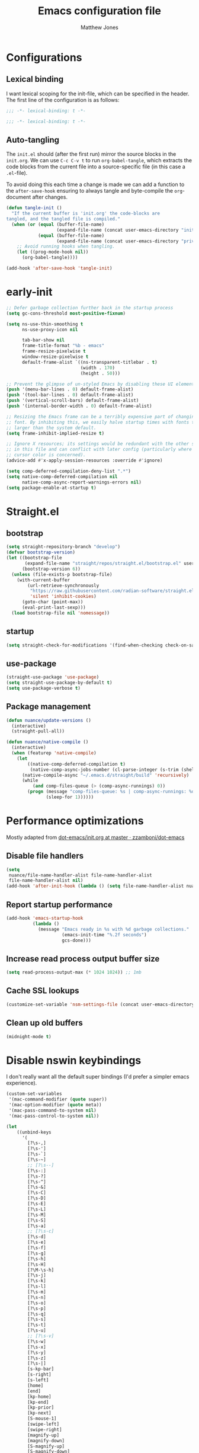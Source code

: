 #+TITLE: Emacs configuration file
#+AUTHOR: Matthew Jones
#+BABEL: :cache yes
#+PROPERTY: header-args :tangle yes
#+PROPERTY: header-args:elisp :lexical t

* Configurations
** Lexical binding

I want lexical scoping for the init-file, which can be specified in the
header. The first line of the configuration is as follows:

#+BEGIN_SRC emacs-lisp
  ;;; -*- lexical-binding: t -*-
#+END_SRC

#+begin_src emacs-lisp :tangle "early-init.el"
  ;;; -*- lexical-binding: t -*-
#+end_src

** Auto-tangling

The =init.el= should (after the first run) mirror the source blocks in
the =init.org=. We can use =C-c C-v t= to run =org-babel-tangle=, which
extracts the code blocks from the current file into a source-specific
file (in this case a =.el=-file).

To avoid doing this each time a change is made we can add a function to
the =after-save-hook= ensuring to always tangle and byte-compile the
=org=-document after changes.

#+BEGIN_SRC emacs-lisp
  (defun tangle-init ()
    "If the current buffer is 'init.org' the code-blocks are
  tangled, and the tangled file is compiled."
    (when (or (equal (buffer-file-name)
                     (expand-file-name (concat user-emacs-directory "init.org")))
              (equal (buffer-file-name)
                     (expand-file-name (concat user-emacs-directory "private.org"))))
      ;; Avoid running hooks when tangling.
      (let ((prog-mode-hook nil))
        (org-babel-tangle))))

  (add-hook 'after-save-hook 'tangle-init)
#+END_SRC

* early-init

#+begin_src emacs-lisp :tangle "early-init.el"
  ;; Defer garbage collection further back in the startup process
  (setq gc-cons-threshold most-positive-fixnum)

  (setq ns-use-thin-smoothing t
        ns-use-proxy-icon nil

        tab-bar-show nil
        frame-title-format "%b - emacs"
        frame-resize-pixelwise t
        window-resize-pixelwise t
        default-frame-alist `((ns-transparent-titlebar . t)
                              (width . 170)
                              (height . 50)))

  ;; Prevent the glimpse of un-styled Emacs by disabling these UI elements early.
  (push '(menu-bar-lines . 0) default-frame-alist)
  (push '(tool-bar-lines . 0) default-frame-alist)
  (push '(vertical-scroll-bars) default-frame-alist)
  (push '(internal-border-width . 0) default-frame-alist)

  ;; Resizing the Emacs frame can be a terribly expensive part of changing the
  ;; font. By inhibiting this, we easily halve startup times with fonts that are
  ;; larger than the system default.
  (setq frame-inhibit-implied-resize t)

  ;; Ignore X resources; its settings would be redundant with the other settings
  ;; in this file and can conflict with later config (particularly where the
  ;; cursor color is concerned).
  (advice-add #'x-apply-session-resources :override #'ignore)

  (setq comp-deferred-compilation-deny-list ".*")
  (setq native-comp-deferred-compilation nil
        native-comp-async-report-warnings-errors nil)
  (setq package-enable-at-startup t)
#+end_src

* Straight.el

** bootstrap

#+BEGIN_SRC emacs-lisp
  (setq straight-repository-branch "develop")
  (defvar bootstrap-version)
  (let ((bootstrap-file
         (expand-file-name "straight/repos/straight.el/bootstrap.el" user-emacs-directory))
        (bootstrap-version 6))
    (unless (file-exists-p bootstrap-file)
      (with-current-buffer
          (url-retrieve-synchronously
           "https://raw.githubusercontent.com/radian-software/straight.el/develop/install.el"
           'silent 'inhibit-cookies)
        (goto-char (point-max))
        (eval-print-last-sexp)))
    (load bootstrap-file nil 'nomessage))
#+END_SRC

** startup

#+begin_src emacs-lisp :tangle "early-init.el"
  (setq straight-check-for-modifications '(find-when-checking check-on-save))
#+end_src

** use-package

#+BEGIN_SRC emacs-lisp
  (straight-use-package 'use-package)
  (setq straight-use-package-by-default t)
  (setq use-package-verbose t)
#+END_SRC

** Package management

#+begin_src emacs-lisp
  (defun nuance/update-versions ()
    (interactive)
    (straight-pull-all))

  (defun nuance/native-compile ()
    (interactive)
    (when (featurep 'native-compile)
      (let
          ((native-comp-deferred-compilation t)
           (native-comp-async-jobs-number (cl-parse-integer (s-trim (shell-command-to-string "getconf _NPROCESSORS_ONLN")))))
        (native-compile-async "~/.emacs.d/straight/build" 'recursively)
        (while
            (and comp-files-queue (> (comp-async-runnings) 0))
          (progn (message "comp-files-queue: %s | comp-async-runnings: %d" (and comp-files-queue (length comp-files-queue)) (comp-async-runnings))
                 (sleep-for 1))))))
#+end_src

* Performance optimizations

Mostly adapted from [[https://github.com/zzamboni/dot-emacs/blob/master/init.org#performance-optimization][dot-emacs/init.org at master · zzamboni/dot-emacs]]

** Disable file handlers

#+BEGIN_SRC emacs-lisp
  (setq
   nuance/file-name-handler-alist file-name-handler-alist
   file-name-handler-alist nil)
  (add-hook 'after-init-hook (lambda () (setq file-name-handler-alist nuance/file-name-handler-alist)))
#+END_SRC

** Report startup performance

#+BEGIN_SRC emacs-lisp
  (add-hook 'emacs-startup-hook
            (lambda ()
              (message "Emacs ready in %s with %d garbage collections."
                       (emacs-init-time "%.2f seconds")
                       gcs-done)))
#+END_SRC

** Increase read process output buffer size

#+begin_src emacs-lisp
  (setq read-process-output-max (* 1024 1024)) ;; 1mb
#+end_src

** Cache SSL lookups

#+BEGIN_SRC emacs-lisp
  (customize-set-variable 'nsm-settings-file (concat user-emacs-directory "network-security.data"))
#+END_SRC

** Clean up old buffers

#+begin_src emacs-lisp
  (midnight-mode t)
#+end_src

* Disable nswin keybindings
I don't really want all the default super bindings (I'd prefer a simpler emacs experience).

#+BEGIN_SRC emacs-lisp
  (custom-set-variables
   '(mac-command-modifier (quote super))
   '(mac-option-modifier (quote meta))
   '(mac-pass-command-to-system nil)
   '(mac-pass-control-to-system nil))

  (let
      ((unbind-keys
        '(
          [?\s-,]
          [?\s-']
          [?\s-`]
          [?\s-~]
          ;; [?\s--]
          [?\s-:]
          [?\s-?]
          [?\s-^]
          [?\s-&]
          [?\s-C]
          [?\s-D]
          [?\s-E]
          [?\s-L]
          [?\s-M]
          [?\s-S]
          [?\s-a]
          ;; [?\s-c]
          [?\s-d]
          [?\s-e]
          [?\s-f]
          [?\s-g]
          [?\s-h]
          [?\s-H]
          [?\M-\s-h]
          [?\s-j]
          [?\s-k]
          [?\s-l]
          [?\s-m]
          [?\s-n]
          [?\s-o]
          [?\s-p]
          [?\s-q]
          [?\s-s]
          [?\s-t]
          [?\s-u]
          ;; [?\s-v]
          [?\s-w]
          [?\s-x]
          [?\s-y]
          [?\s-z]
          [?\s-|]
          [s-kp-bar]
          [s-right]
          [s-left]
          [home]
          [end]
          [kp-home]
          [kp-end]
          [kp-prior]
          [kp-next]
          [S-mouse-1]
          [swipe-left]
          [swipe-right]
          [magnify-up]
          [magnify-down]
          [S-magnify-up]
          [S-magnify-down]
          )))
    (seq-map (lambda (key) (global-unset-key key)) unbind-keys))

#+END_SRC

* Niceities
** File I/O

#+BEGIN_SRC emacs-lisp
  (set-language-environment "UTF-8")
  (set-default-coding-systems 'utf-8)

  (setq load-prefer-newer t
        save-place-file (concat user-emacs-directory "places")
        backup-directory-alist `(("." . ,(concat user-emacs-directory "backups")))
        backup-inhibited t
        sentence-end-double-space nil       ; No double space
        vc-follow-symlinks nil)
#+END_SRC

** Disable custom

#+BEGIN_SRC emacs-lisp
  (setq custom-file (make-temp-file ""))   ; Discard customization's
#+END_SRC

** Load environment variables

#+BEGIN_SRC emacs-lisp
  (use-package exec-path-from-shell
    :custom ((exec-path-from-shell-variables '("PATH" "MANPATH" "SSH_AUTH_SOCK")))
    :config (exec-path-from-shell-initialize))
#+END_SRC

** Elisp helpers

#+BEGIN_SRC emacs-lisp
  ;; functional helpers
  (use-package dash)

  ;; string manipulation
  (use-package s)

  ;; filepath manipulation
  (use-package f)

  (use-package compat)
#+END_SRC

** Encrypted authinfo

#+begin_src emacs-lisp
  (setq auth-sources '((:source "~/.authinfo.gpg")))
#+end_src

** so-long

#+begin_src emacs-lisp
  (use-package so-long
    :config (global-so-long-mode 1)
    ;; Force so-long to be on in compilation buffers
    :hook (compilation-mode . so-long-minor-mode))
#+end_src

** Confirm exit

#+begin_src emacs-lisp
  (setq confirm-kill-emacs 'yes-or-no-p)
#+end_src

** FFAP

#+begin_src emacs-lisp
  (ffap-bindings)
#+end_src

** Restore state between relaunches

#+begin_src emacs-lisp
  (setq savehist-save-minibuffer-history nil)
  (savehist-mode 1)
  (add-to-list 'savehist-additional-variables 'compile-command)
  (add-to-list 'savehist-additional-variables 'xref--history)

  (recentf-mode 1)
  (save-place-mode 1)
#+end_src

** Kill / yank

#+begin_src emacs-lisp
  (customize-set-variable 'kill-do-not-save-duplicates t)
  ;; raycast will send s-v to trigger a paste
  (global-set-key (kbd "s-v") 'yank)
#+end_src

** Executable bit

#+begin_src emacs-lisp
  (add-hook 'after-save-hook #'executable-make-buffer-file-executable-if-script-p)
#+end_src

** Buffer Rules

Largely based on [[https://www.masteringemacs.org/article/demystifying-emacs-window-manager][Mastering Emacs - Demystifying Emacs's Window Manager]]

#+begin_src emacs-lisp
  (setq switch-to-buffer-obey-display-actions nil)
  (setq switch-to-buffer-in-dedicated-window 'pop)
  (setq window-sides-slots '(1 1 1 1))
  (global-set-key (kbd "C-x !") 'window-toggle-side-windows)
  (global-set-key (kbd "<f1>") 'window-toggle-side-windows)
  (global-set-key (kbd "<f2>") 'balance-windows)

  (defun nuance/display-buffer-in-bottom-drawer (buffer-name)
    (add-to-list 'display-buffer-alist
                 `(,buffer-name (display-buffer-reuse-window display-buffer-in-side-window)
                                (side . bottom)
                                (slot . 0)
                                (window-parameters . ((no-delete-other-windows . t)))
                                (window-height . 25)
                                (preserve-size . (nil . t)))))
#+end_src

*** Compilation buffer on bottom

#+begin_src emacs-lisp
  (nuance/display-buffer-in-bottom-drawer "*compilation*")
  (nuance/display-buffer-in-bottom-drawer "*detached-compilation*")
  (nuance/display-buffer-in-bottom-drawer "*Messages*")
#+end_src

* UI Appearance
** UI Interaction

#+BEGIN_SRC emacs-lisp
  (if (boundp 'use-short-answers)
      (setq use-short-answers t)
    (advice-add 'yes-or-no-p :override #'y-or-n-p))
  (setq apropos-do-all t
        echo-keystrokes 0.1               ; Show keystrokes asap
        inhibit-startup-message t         ; No splash screen please
        initial-scratch-message nil       ; Clean scratch buffer
        initial-major-mode 'emacs-lisp-mode)
#+END_SRC

** Bell

#+BEGIN_SRC emacs-lisp
  (setq visible-bell t
        inhibit-startup-echo-area-message t)

  (use-package mode-line-bell
    :demand t
    :config (mode-line-bell-mode))
#+END_SRC

** Cursor

#+BEGIN_SRC emacs-lisp
  (setq cursor-type 'hbar)
  (blink-cursor-mode 0)
#+END_SRC

** Scrolling

#+begin_src emacs-lisp
  (unless (eq (window-system) 'mac)
    (if (boundp 'pixel-scroll-precision-mode)
        (pixel-scroll-precision-mode 1)))
#+end_src

** Highlight line
#+begin_src emacs-lisp
  (global-hl-line-mode t)
  (defun pulse-line (&rest _)
    "Pulse the current line."
    (pulse-momentary-highlight-one-line (point)))

  (dolist (command '(scroll-up-command scroll-down-command recenter-top-bottom other-window))
    (advice-add command :after #'pulse-line))
#+end_src

** Line spacing

#+begin_src emacs-lisp
  (setq line-spacing 0.1)
#+end_src

** Minimal UI

#+BEGIN_SRC emacs-lisp
  (if (boundp 'toggle-frame-fullscreen) (toggle-frame-fullscreen))
  (if (boundp 'scroll-bar-mode) (scroll-bar-mode 0))
#+END_SRC

** Mode-line

Minimal mode-line.

#+begin_src emacs-lisp
  (use-package mood-line :hook (after-init . mood-line-mode))
#+end_src

Show isearch hit information in mode-line.

#+begin_src emacs-lisp
  (use-package anzu :config (global-anzu-mode t))
#+end_src

*** Mode-Line Buffer Name

#+begin_src emacs-lisp
  (use-package shrink-path
    :after mood-line
    :config

    (defun nuance/project-relative-shrunk-path (project path)
      (if (f-ancestor-of? (project-root project) path)
          (let*
              ((shrunk-path (split-string (shrink-path-file path) "/"))
               (project-root-size (length (split-string (project-root project) "/"))))
            (string-join (-slice shrunk-path project-root-size) "/"))
        (shrink-path-file path)))

    (defun nuance/buffer-name ()
      (cond
       ((and (project-current) (buffer-file-name)) (format "[%s] %s" (nuance/project-name (project-current)) (nuance/project-relative-shrunk-path (project-current) (buffer-file-name))))
       ((buffer-file-name) (shrink-path-file (buffer-file-name)))
       (t (buffer-name))))

    (defvar-local nuance/buffer-name--cache nil)
    (defun mood-line-segment-buffer-name ()
      (unless nuance/buffer-name--cache
        (set-variable 'nuance/buffer-name--cache (format "%s  " (nuance/buffer-name))))
      (propertize nuance/buffer-name--cache 'face 'mood-line-buffer-name)))
#+end_src

** Line numbering

#+begin_src emacs-lisp
  (use-package prog-mode
    :straight nil
    :custom ((display-line-numbers-width t))
    :hook ('prog-mode . #'display-line-numbers-mode))
#+end_src

** Rainbow delimiters

#+begin_src emacs-lisp
  (use-package rainbow-delimiters :hook (prog-mode . rainbow-delimiters-mode))
#+end_src

** Matching parens highlight

#+BEGIN_SRC emacs-lisp
  (show-paren-mode)
#+END_SRC

** Terminal Title

#+begin_src emacs-lisp
  (defun nuance/osc-command (code body)
    (when (not (or noninteractive (window-system)))
      (let ((cmd (concat "\033]" code  ";" body "\007")))
        (send-string-to-terminal cmd))))

  (defun nuance/xterm-title-update ()
    (nuance/osc-command "2" (format-mode-line frame-title-format)))

  (defun nuance/xterm-bg-update (color)
    (nuance/osc-command "11" color))

  (add-hook 'post-command-hook 'nuance/xterm-title-update)
#+end_src

** Light / Dark theme toggle
I'd like to toggle between light & dark themes.

#+BEGIN_SRC emacs-lisp
  (defvar nuance/after-theme-change-hook nil "Hook called after theme has changed")

  (use-package doom-themes
    :config
    (defvar light-theme 'doom-solarized-light)
    (defvar dark-theme 'doom-rouge)

    (defvar nuance/current-theme 'light)
    (add-to-list 'savehist-additional-variables 'nuance/current-theme)

    (defun nuance/apply-theme (appearance)
      "Load theme, taking current system APPEARANCE into consideration."
      (mapc #'disable-theme custom-enabled-themes)
      (run-hooks 'nuance/after-theme-change-hook)
      (pcase appearance
        ('light (load-theme light-theme t) (nuance/xterm-bg-update "#ffffff"))
        ('dark (load-theme dark-theme t) (nuance/xterm-bg-update "#010000"))))

    (defun dark () (interactive) (setq nuance/current-theme 'dark) (nuance/apply-theme 'dark))
    (defun light () (interactive) (setq nuance/current-theme 'light) (nuance/apply-theme 'light))

    (add-hook 'ns-system-appearance-change-functions #'nuance/apply-theme)
    (nuance/apply-theme 'dark)
    :hook
    (mac-effective-appearance-change
     . (lambda ()
         (nuance/apply-theme
          (pcase (plist-get (mac-application-state) :appearance)
            ("NSAppearanceNameDarkAqua" 'dark)
            ("NSAppearanceNameAqua" 'light))))))
#+END_SRC

*** Solaire

#+begin_src emacs-lisp
  (use-package solaire-mode
    :config (solaire-global-mode))
#+end_src

** Fonts

#+BEGIN_SRC emacs-lisp
  (setq nuance/font-size 100)

  (set-face-attribute 'default nil
                      :family "IBM Plex Mono"
                      :height nuance/font-size)
  (set-face-attribute 'fixed-pitch nil
                      :family "IBM Plex Mono")
  (set-face-attribute 'variable-pitch nil
                      :family "IBM Plex Sans")

  (set-face-attribute 'mode-line nil :height nuance/font-size)
  (set-face-attribute 'mode-line-inactive nil :height nuance/font-size);

  (use-package all-the-icons :if (display-graphic-p))
#+END_SRC

** Set titlebar color

#+BEGIN_SRC emacs-lisp
  (use-package ns-auto-titlebar
    :if (eq system-type 'darwin)
    :config
    (ns-auto-titlebar-mode))
#+END_SRC

** Mixed pitch

#+begin_src emacs-lisp
  (use-package mixed-pitch
    :hook (text-mode . mixed-pitch-mode))
#+end_src

* UI Interaction
** Helpers

#+begin_src emacs-lisp
  (defun dwim-default-text ()
    ;; Find a good default value for prompts
    (if (region-active-p) (buffer-substring (region-beginning) (region-end)) (thing-at-point 'symbol)))
#+end_src

** Minibuffer

#+begin_src emacs-lisp
  (setq nuance/completion-candidates 25)
#+end_src

*** Orderless

#+begin_src emacs-lisp
  (use-package orderless
    :init
    (setq completion-styles '(orderless)
          orderless-matching-styles '(orderless-prefixes)
          completion-category-defaults nil
          completion-category-overrides
          '((file (styles orderless))
            (consult-xref (styles orderless))
            (nuance/dynamic (styles . (basic)))
            (nuance/dynamic-file (styles . (basic))))))
#+end_src

*** Vertico

#+begin_src emacs-lisp
  (use-package vertico
    :straight (vertico :files (:defaults "extensions/*")
                       :includes (vertico-buffer vertico-directory))
    :init
    (vertico-mode)
    (unless (window-system) (vertico-buffer-mode))
    :custom
    (vertico-count nuance/completion-candidates)
    (vertico-resize t)
    (vertico-cycle t)
    (vertico-buffer-display-action '(display-buffer-in-side-window (window-height . 12) (side . top))))

  ;; A few more useful configurations...
  (use-package emacs
    :init
    ;; Do not allow the cursor in the minibuffer prompt
    (setq minibuffer-prompt-properties
          '(read-only t cursor-intangible t face minibuffer-prompt))
    (add-hook 'minibuffer-setup-hook #'cursor-intangible-mode)

    ;; Emacs 28: Hide commands in M-x which do not work in the current mode.
    ;; Vertico commands are hidden in normal buffers.
    (setq read-extended-command-predicate #'command-completion-default-include-p)

    ;; Enable recursive minibuffers
    (setq enable-recursive-minibuffers t))
#+end_src

**** posframe

#+begin_src emacs-lisp
  (use-package vertico-posframe
    :config
    (vertico-posframe-mode 1)
    :custom
    (vertico-posframe-font "IBM Plex Mono 13")
    :custom-face
    (marginalia-documentation ((t (:inherit font-lock-doc-face :family "IBM Plex Sans")))))
#+end_src

*** Consult

#+begin_src emacs-lisp
  (use-package consult
    :demand t

    :bind (("s-o" . (lambda () (interactive) (consult-line (dwim-default-text))))
           ("s-i" . consult-imenu)
           ("s-O" . consult-imenu-multi)
           ("s-l" . consult-goto-line)
           ("s-t" . consult-buffer)
           ("M-y" . consult-yank-pop)
           ("<help> a" . consult-apropos))
    :custom ((consult-async-input-throttle 0.05)
             (consult-async-input-debounce 0.1)
             (consult-project-function nil))
    :init
    (fset 'multi-occur #'consult-multi-occur)
    ;; Use Consult to select xref locations with preview
    (setq xref-show-xrefs-function #'consult-xref
          xref-show-definitions-function #'consult-xref))
#+end_src

*** Marginalia

#+begin_src emacs-lisp
  (use-package marginalia
    :custom (marginalias-max-relative-age 0) (marginalia-align 'right)
    :config
    (marginalia-mode)
    (setq marginalia-annotators '(marginalia-annotators-heavy marginalia-annotators-light))
    (add-to-list 'marginalia-annotator-registry '(nuance/dynamic-file marginalia-annotate-file)))
#+end_src

*** All-the-icons-completion

#+begin_src emacs-lisp
  (use-package all-the-icons-completion
    :after (marginalia all-the-icons)
    :hook (marginalia-mode . all-the-icons-completion-marginalia-setup)
    :init
    (all-the-icons-completion-mode))
#+end_src

*** Embark

#+begin_src emacs-lisp
  (use-package embark
    :init (setq prefix-help-command #'embark-prefix-help-command)
    :bind
    ("C-." . embark-act)
    ("C-;" . embark-dwim)
    ("C-h b" . embark-bindings)
    ;; DWIM inside the minibuffer is pretty much always export
    (:map minibuffer-local-map ("C-;" . embark-export)))

  (use-package embark-consult
    :hook
    (embark-collect-mode . consult-preview-at-point-mode))
#+end_src

*** Dynamic completion helper

#+begin_src emacs-lisp
  (defun nuance/complete-dynamic (results-fn &optional category)
    "Construct a completion table with results from results-fn"
    (lambda (string predicate action)
      (pcase action
        (`(boundaries . ,suffix) `(boundaries . (0 . 0)))
        ('metadata `(metadata (category . ,(if category category 'nuance/dynamic))))
        (_ (apply results-fn (list string))))))
#+end_src

** Completion

*** Corfu

#+BEGIN_SRC emacs-lisp
  (use-package corfu
    :straight (corfu :files (:defaults "extensions/*")
                     :includes (corfu-popupinfo))
    :bind (:map corfu-map
                ("C-n" . corfu-next)
                ("C-p" . corfu-previous)
                ("<escape>" . corfu-quit)
                ("<return>" . corfu-insert)
                ("<tab>" . corfu-insert)
                ("SPC" . corfu-insert-separator)
                ("M-d" . corfu-popupinfo-toggle)
                ("C-g" . corfu-quit)
                ("M-l" . corfu-show-location)
                ("M-;" . corfu-move-to-minibuffer)
                ;; Scroll in the documentation window
                ("M-n" . corfu-popupinfo-scroll-up)
                ("M-p" . corfu-popupinfo-scroll-down))
    :custom
    ;; Works with `indent-for-tab-command'. Make sure tab doesn't indent when you
    ;; want to perform completion
    (tab-always-indent 'complete)
    (c-tab-always-indent 'complete)
    (completion-cycle-threshold nil)      ; Always show candidates in menu

    (corfu-auto t)
    (corfu-auto-prefix 0)
    (corfu-auto-delay 0)

    (corfu-min-width 80)
    (corfu-max-width 160)     ; Always have the same width
    (corfu-count 28)
    (corfu-scroll-margin 4)
    (corfu-cycle nil)

    (corfu-echo-documentation nil)        ; Already use corfu-doc
    (corfu-separator ?\s)                 ; Necessary for use with orderless
    (corfu-quit-no-match 'separator)

    (corfu-preview-current 'insert)       ; Preview current candidate?
    (corfu-preselect-first t)             ; Preselect first candidate?
    (corfu-popupinfo-delay 0.5)
    (corfu-popupinfo-max-width 70)
    (corfu-popupinfo-max-height 20)

    :init
    (global-corfu-mode)
    :config

    (defun corfu-move-to-minibuffer ()
      (interactive)
      (let ((completion-extra-properties corfu--extra)
            completion-cycle-threshold completion-cycling)
        (apply #'consult-completion-in-region completion-in-region--data)))

    ;; Enable Corfu more generally for every minibuffer, as long as no other
    ;; completion UI is active. If you use Mct or Vertico as your main minibuffer
    ;; completion UI. From
    ;; https://github.com/minad/corfu#completing-with-corfu-in-the-minibuffer
    (defun corfu-enable-always-in-minibuffer ()
      "Enable Corfu in the minibuffer if Vertico/Mct are not active."
      (unless (bound-and-true-p vertico--input)
        (setq-local corfu-auto nil)       ; Ensure auto completion is disabled
        (corfu-mode 1)))
    :hook ((minibuffer-setup . corfu-enable-always-in-minibuffer)
           (corfu-mode . corfu-popupinfo-mode)))
#+END_SRC

*** Kind icon

#+begin_src emacs-lisp
  (use-package kind-icon
    :demand t
    :if (not (eq (window-system) 'mac))
    :custom
    (kind-icon-use-icons t)
    (kind-icon-default-face 'corfu-default) ; Have background color be the same as `corfu' face background
    (kind-icon-blend-background nil)  ; Use midpoint color between foreground and background colors ("blended")?
    (kind-icon-blend-frac 0.08)

    :config
    (add-to-list 'corfu-margin-formatters #'kind-icon-margin-formatter) ; Enable `kind-icon'

    :hook (nuance/after-theme-change . kind-icon-reset-cache))
#+end_src

** Default to regexp search

#+BEGIN_SRC emacs-lisp
  (use-package emacs
    :bind (("C-s" . 'isearch-forward-regexp)
           ("C-r" . 'isearch-backward-regexp)))
#+END_SRC

** Sublime-like
*** Don't create random files

#+begin_src emacs-lisp
  (setq make-backup-files nil
        auto-save-default nil)
#+end_src

*** Automatically add newlines at EOF
#+BEGIN_SRC emacs-lisp
  (setq require-final-newline t)
#+END_SRC

*** Disable tab indentation

#+BEGIN_SRC emacs-lisp
  (setq-default indent-tabs-mode nil)
#+END_SRC

*** Remove trailing whitespace

#+BEGIN_SRC emacs-lisp
  (add-hook 'before-save-hook 'delete-trailing-whitespace)
#+END_SRC

*** Expand region

#+BEGIN_SRC emacs-lisp
  (use-package expand-region
    :bind (("s-h" . 'er/expand-region)
           ("s-H" . 'er/contract-region)))
#+END_SRC

*** Multiple cursors

#+BEGIN_SRC emacs-lisp
  (use-package multiple-cursors
    :custom (mc/always-run-for-all t)
    :config
    (add-to-list 'mc/unsupported-minor-modes 'eldoc-mode)

    (defun nuance/mark-next-like-this-symbol (arg)
      (interactive "p")
      (if (region-active-p)
          (mc/mark-next-like-this arg)
        (mc--select-thing-at-point 'symbol)))
    (add-to-list 'mc--default-cmds-to-run-once 'nuance/mark-next-like-this-symbol)

    :bind (("s-L" . mc/edit-lines)
           ("C-c L" . mc/edit-lines)
           ("s-d" . nuance/mark-next-like-this-symbol)
           ("C-c d" . nuance/mark-next-like-this-symbol)
           ("s-D" . mc/mark-all-dwim)
           ("C-c D" . mc/mark-all-dwim)
           ("s-<mouse-1>" . mc/add-cursor-on-click)
           :map mc/keymap
           ("<return>" . nil)))
#+END_SRC

**** Phi-search
Incremental search thats multiple-cursors-friendly.

#+BEGIN_SRC emacs-lisp
  (use-package phi-search
    :after multiple-cursors
    :custom ((phi-search-case-sensitive 'guess)))

  (use-package phi-replace
    :straight nil
    :after phi-search
    :after multiple-cursors
    :bind (:map mc/keymap ([remap query-replace] . phi-replace-query)))
#+END_SRC

*** MWIM

#+begin_src emacs-lisp
  (use-package mwim
    :bind
    (("C-e" . mwim-end)
     ("C-a" . mwim-beginning)))
#+end_src

*** Comment line / region

#+BEGIN_SRC emacs-lisp
  (defun comment-line-or-region (beg end)
    "Comment a region or the current line."
    (interactive "*r")
    (save-excursion
      (if (region-active-p)
          (comment-or-uncomment-region beg end)
        (comment-line 1))))

  (global-set-key (kbd "C-\\") 'comment-line-or-region)
  (global-set-key (kbd "s-/") 'comment-line-or-region)
#+END_SRC

*** Select whole buffer

#+BEGIN_SRC emacs-lisp
  (global-set-key (kbd "s-a") 'mark-whole-buffer)
#+END_SRC

*** Compilation mode tweaks

#+BEGIN_SRC emacs-lisp
  (use-package compile
    :straight nil
    :bind (("s-B" . compile) ("s-b" . recompile))
    :custom ((compilation-scroll-output t)))

  (use-package ansi-color
    :straight nil
    :config
    (defun colorize-compilation-buffer ()
      (read-only-mode)
      (ansi-color-apply-on-region compilation-filter-start (point))
      (read-only-mode))
    :hook ('compilation-filter . #'colorize-compilation-buffer))
#+END_SRC

*** Indent / Dedent
#+BEGIN_SRC emacs-lisp
  (defun dedent (start end)
    (interactive "*r")
    (indent-rigidly start end (- tab-width)))

  (defun indent (start end)
    (interactive "*r")
    (indent-rigidly start end tab-width))

  (global-set-key (kbd "s-[") 'dedent)
  (global-set-key (kbd "s-]") 'indent)
#+END_SRC

*** Guess indentation settings

#+BEGIN_SRC emacs-lisp
  (use-package dtrt-indent
    :config
    (dtrt-indent-mode 1))
#+END_SRC

*** Window navigation

#+BEGIN_SRC emacs-lisp
  (global-set-key (kbd "M-j") (lambda () (interactive) (other-window -1)))
  (global-set-key (kbd "M-k") 'other-window)

  (use-package emacs
    :config
    (defun nuance/window-order (a b)
      (let ((a-left (window-pixel-left a))
            (b-left (window-pixel-left b))
            (a-top (window-pixel-top a))
            (b-top (window-pixel-top b)))
        (if (= a-top b-top) (< a-left b-left) (< a-top b-top))))

    (defun switch-to-nth-window (window-num)
      (select-window (elt (sort (window-list) #'nuance/window-order) window-num)))
    :bind (
           ("s-1" . (lambda () (interactive) (switch-to-nth-window 0)))
           ("s-2" . (lambda () (interactive) (switch-to-nth-window 1)))
           ("s-3" . (lambda () (interactive) (switch-to-nth-window 2)))
           ("s-4" . (lambda () (interactive) (switch-to-nth-window 3)))
           ("s-5" . (lambda () (interactive) (switch-to-nth-window 4)))
           ("s-6" . (lambda () (interactive) (switch-to-nth-window 5)))
           ("s-7" . (lambda () (interactive) (switch-to-nth-window 6)))
           ("s-8" . (lambda () (interactive) (switch-to-nth-window 7)))
           ("s-9" . (lambda () (interactive) (switch-to-nth-window 8)))))
#+END_SRC

*** Upcase / downcase

#+BEGIN_SRC emacs-lisp
  (put 'upcase-region 'disabled nil)
  (put 'downcase-region 'disabled nil)
#+END_SRC

*** Electric pair

#+BEGIN_SRC emacs-lisp
  (electric-pair-mode 1)
#+END_SRC

*** Auto revert

#+BEGIN_SRC emacs-lisp
  (customize-set-variable 'global-auto-revert-not-file-buffers t)
  (global-auto-revert-mode t)
#+END_SRC

*** window management

Mimic standard macos window / tab management commands

#+BEGIN_SRC emacs-lisp
  (global-set-key (kbd "s-w") 'kill-this-buffer)
  (global-set-key (kbd "s-W") (lambda () (interactive) (kill-this-buffer) (delete-window)))
  (global-set-key (kbd "s-N") 'make-frame)
  (global-set-key (kbd "s-W") 'delete-frame)
  (global-set-key (kbd "s-s") 'save-buffer)
#+END_SRC

#+begin_src emacs-lisp
  (winner-mode t)
  (global-set-key (kbd "C-c 0") 'winner-undo)
#+end_src

*** scratch

#+begin_src emacs-lisp
  (use-package ielm
    :config
    (defun nuance/ielm-init-history ()
      (let ((path (expand-file-name "ielm/history" user-emacs-directory)))
        (make-directory (file-name-directory path) t)
        (setq-local comint-input-ring-file-name path))
      (setq-local comint-input-ring-size 10000)
      (setq-local comint-input-ignoredups t)
      (comint-read-input-ring))

    (defun nuance/ielm-write-history (&rest _args)
      (with-file-modes #o600
        (comint-write-input-ring)))

    (advice-add 'ielm-send-input :after 'nuance/ielm-write-history)

    :hook (ielm-mode . nuance/ielm-init-history)
    :bind (("s-n" . ielm)
           :map ielm-map
           ("C-l" . comint-clear-buffer)
           ("C-r" . consult-history)))
#+end_src

** vterm

#+BEGIN_SRC emacs-lisp
  (use-package vterm
    :demand t
    :hook (vterm-mode . goto-address-mode)
    :custom ((vterm-max-scrollback 20000)
             (vterm-always-compile-module t))
    :config
    (add-to-list 'vterm-eval-cmds '("update-pwd" (lambda (path) (setq default-directory path))))

    (defun project-vterm ()
      (interactive)
      (let* ((default-directory (project-root (project-current t)))
             (vterm-buffer-name (project-prefixed-buffer-name "vterm"))
             (vterm-buffer (get-buffer vterm-buffer-name)))
        (if (and vterm-buffer (not current-prefix-arg))
            (pop-to-buffer vterm-buffer (bound-and-true-p display-comint-buffer-action))
          (vterm))))

    ;; unbind function keys
    (cl-loop for num from 1 to 12 do (unbind-key (kbd (format "<f%d>" num)) vterm-mode-map))
    :bind (("s-T" . project-vterm)
           :map vterm-mode-map
           ("<wheel-up>" . (lambda () (interactive) (vterm-send-key "<up>")))
           ("<wheel-down>" . (lambda () (interactive) (vterm-send-key "<down>")))))
#+END_SRC

** eshell

#+begin_src elisp
  (setq eshell-prompt-regexp "^[^#$\n]*[#$] "
        eshell-prompt-function
        (lambda nil
          (concat
           (if (string= (eshell/pwd) (getenv "HOME"))
               "~" (eshell/basename (eshell/pwd)))
           (if (= (user-uid) 0) "#" "$")
           " ")))
#+end_src

** Scroll through errors

This is really poorly structured, but flymake doesn't provide a
next-error-function implementation, so define a wrapper that navigates
between both flymake errors.

#+begin_src emacs-lisp
  (defun nuance/maybe-point (func)
    (let ((here (point)))
      (save-excursion (ignore-errors (call-interactively func)) (unless (eq (point) here) (point)))))

  (defun nuance/next-error ()
    (interactive)
    (let ((here (point))
          (points))
      (when (and (boundp 'flymake-mode) flymake-mode)
        (when-let ((p (nuance/maybe-point #'flymake-goto-next-error)))
          (push p points)))
      (when-let ((p (nuance/maybe-point #'next-error)))
        (push p points))
      (unless (null points) (goto-char (apply 'min points)))))

  (defun nuance/previous-error ()
    (interactive)
    (let ((here (point))
          (points))
      (when (and (boundp 'flymake-mode) flymake-mode)
        (when-let ((p (nuance/maybe-point #'flymake-goto-prev-error)))
          (push p points)))
      (when-let ((p (nuance/maybe-point #'previous-error)))
        (push p points))
      (unless (null points) (goto-char (apply 'max points)))))

  (bind-key (kbd "M-n") 'nuance/next-error)
  (bind-key (kbd "M-p") 'nuance/previous-error)
#+end_src

** Show flymake errors

#+begin_src elisp
  (use-package flymake-diagnostic-at-point
    :hook (flymake-mode . flymake-diagnostic-at-point-mode))
#+end_src

** Project Navigation

#+begin_src emacs-lisp
  (use-package memoize)

  (use-package project
    :straight nil
    :config
    (defvar nuance/dotfiles-base-dir (expand-file-name "~/dotfiles"))
    (defvar nuance/dotfiles-dirs `(,nuance/dotfiles-base-dir ,(expand-file-name "~/.emacs.d") ,(expand-file-name "~/.config")))

    (defun project-find-dotfiles-dir (dir)
      (when (-any (lambda (p) (or (f-same? p dir) (f-ancestor-of? p dir))) nuance/dotfiles-dirs))
      (cons 'dotfiles-dir nuance/dotfiles-base-dir))
    (memoize 'project-find-dotfiles-dir)

    (cl-defmethod project-root ((project (head dotfiles-dir)))
      (cdr project))

    (cl-defmethod project-files ((project (head dotfiles-dir)) &optional dirs)
      "Implementation of `project-files' for dotfiles projects."
      (cl-mapcan
       (lambda (dir) (cl-call-next-method))
       (or dirs (project-roots project))))

    (add-hook 'project-find-functions #'project-find-dotfiles-dir)

    (cl-defgeneric nuance/project-name (project)
      "Return a nice version of the project name"
      (file-name-base (directory-file-name (file-local-name (project-root project)))))
    :bind (("s-," . (lambda () (interactive) (find-file (concat user-emacs-directory "init.org"))))
           ("s-<" . (lambda () (interactive) (find-file (concat user-emacs-directory "private.org"))))))
#+end_src

*** Find by name

#+begin_src emacs-lisp
  (use-package project
    :straight t
    :after (consult)

    :init
    (cl-defgeneric nuance/project-find-by-name-cmd (project q)
      (let* ((split (split-string q " " t))
             (pattern (format "(%s){%d}+" (s-join "|" (mapcar (lambda (s) (format "%s.*" s)) split)) (length split))))
        (format "fd --hidden --no-ignore --color=never --max-results=%d \"%s\" %s" (* 5 nuance/completion-candidates) pattern (project-root project))))

    (cl-defgeneric nuance/project-find-by-name-initial (project) "" nil "")

    (defvar nuance/find-by-name-history nil)
    (add-to-list 'savehist-additional-variables 'nuance/find-by-name-history)

    :config
    (defun nuance/find-by-name (prompt builder initial)
      (consult--read
       (consult--async-command builder
         (consult--async-map (lambda (x) (f-relative (concat (file-remote-p default-directory) (string-remove-prefix "./" x)) default-directory)))
         (consult--async-highlight builder)
         :file-handler t) ;; allow tramp
       :prompt prompt
       :sort nil
       :require-match t
       :initial (consult--async-split-initial initial)
       :add-history (consult--async-split-thingatpt 'filename)
       :category 'file
       :history '(:input nuance/find-by-name-history)))

    (defun nuance/find-by-name-builder (project input)
      "Build command line given INPUT."
      (pcase-let* ((cmd (nuance/project-find-by-name-cmd project input))
                   (`(,arg . ,opts) (consult--command-split input))
                   (`(,re . ,hl) (funcall consult--regexp-compiler arg 'basic t)))
        (when re
          (cons (split-string-and-unquote cmd) hl))))

    (defun project-find-file-in (filename dirs project &optional include-all)
      "Search for regexp with find in DIR with INITIAL input.
    The find process is started asynchronously, similar to `consult-grep'.
    See `consult-grep' for more details regarding the asynchronous search."
      (interactive "P")
      (let* ((default-directory (project-root project))
             (prompt (format "%s: " (nuance/project-name project)))
             (builder (lambda (input) (nuance/find-by-name-builder project input)))
             (initial (concat (nuance/project-find-by-name-initial project) (thing-at-point 'filename)))
             (path (nuance/find-by-name prompt builder initial)))
        (xref-push-marker-stack)
        (find-file path)))

    (defun nuance/find-in-dotfiles ()
      (interactive)
      (let ((default-directory "~/dotfiles")) (project-find-file)))

    :bind (("s-p" . project-find-file)))
#+end_src

*** Find by content

#+begin_src emacs-lisp
  (use-package project
    :straight t
    :after (consult)
    :init
    (cl-defgeneric nuance/find-by-content-dispatch (project) "" nil
                   (consult-git-grep))

    :config
    (defun nuance/find-by-content ()
      "Search for regexp with find in DIR with INITIAL input.
      The find process is started asynchronously, similar to `consult-grep'.
      See `consult-grep' for more details regarding the asynchronous search."
      (interactive)
      (nuance/find-by-content-dispatch (project-current)))

    :bind (("s-f" . nuance/find-by-content)))
#+end_src

** Open links

#+begin_src emacs-lisp
  (use-package goto-addr
    :straight nil
    :bind ("C-c C-o" . goto-address-at-point))
#+end_src

** Operate on lines if no region set

#+begin_src emacs-lisp
  (use-package whole-line-or-region
    :config (whole-line-or-region-global-mode))
#+end_src

** Reload files

#+begin_src emacs-lisp
  (global-set-key (kbd "s-r") 'revert-buffer)
#+end_src

** Terminal Mouse

#+begin_src emacs-lisp
  (when (not (window-system)) (xterm-mouse-mode))
#+end_src

** Tabs

#+begin_src emacs-lisp
  (global-set-key (kbd "s-}") 'tab-next)
  (global-set-key (kbd "s-{") 'tab-previous)
  (global-set-key (kbd "C-x T") 'tab-switch)
#+end_src

** Global Mark Ring

#+begin_src emacs-lisp
  (setq global-mark-ring-max 1024)
  (global-set-key (kbd "s-.") #'consult-global-mark)
#+end_src

* Packages

** Magit

#+BEGIN_SRC emacs-lisp
  (use-package magit
    :commands magit-status magit-blame-addition
    :custom ((magit-branch-arguments nil)
             ;; don't put "origin-" in front of new branch names by default
             (magit-default-tracking-name-function 'magit-default-tracking-name-branch-only)
             (magit-push-always-verify nil)
             ;; Get rid of the previous advice to go into fullscreen
             (magit-restore-window-configuration t)
             (git-commit-fill-column 120))
    :init
    (cl-defgeneric nuance/status (project)
      (magit-status (project-root project)))
    :bind ("C-x g" . (lambda () (interactive) (nuance/status (project-current)))))
#+end_src

** Diff Highlight

#+BEGIN_SRC emacs-lisp
  (use-package diff-hl
    :config
    (global-diff-hl-mode)
    (diff-hl-margin-mode)
    (global-diff-hl-amend-mode)
    (global-diff-hl-show-hunk-mouse-mode)
    (diff-hl-flydiff-mode))
#+END_SRC

** Ediff

#+begin_src emacs-lisp
  (use-package ediff
    :custom ((ediff-window-setup-function 'ediff-setup-windows-plain)))
#+end_src

*** yasnippet

Include yasnippet for eglot usage.

#+begin_src emacs-lisp
  (use-package yasnippet
    :hook (prog-mode . yas-minor-mode))
#+end_src

** LSP
#+BEGIN_SRC emacs-lisp
  (use-package eglot

    :config
    (setq-default
     eglot-workspace-configuration '((:gopls . ((usePlaceholders . t)
                                                (allExperiments . t)
                                                (staticcheck . t)
                                                (analyses . (
                                                             (nilness . t)
                                                             (fieldalignment . t)
                                                             (shadow . t)
                                                             (unusedparams . t)
                                                             (unusedwrite . t)))
                                                (matcher . "Fuzzy"))))
     eglot-events-buffer-size 0)

    (defun nuance/eglot-organize-imports ()
      (ignore-errors (eglot-code-action-organize-imports (point-min))))

    ;; Optional: install eglot-format-buffer as a save hook.
    ;; The depth of -10 places this before eglot's willSave notification,
    ;; so that that notification reports the actual contents that will be saved.
    (defun nuance/eglot-format-buffer-on-save ()
      (add-hook 'before-save-hook (lambda () (unless nuance/skip-format-on-save (nuance/eglot-organize-imports))) -11 t)
      (add-hook 'before-save-hook (lambda () (unless nuance/skip-format-on-save (eglot-format-buffer))) -10 t))

    (define-minor-mode nuance/skip-format-on-save
      "Don't call eglot format / organize imports when enabled")
    (defun eglot-rename
        (newname)
      "Rename the current symbol to NEWNAME."
      (interactive
       (list
        (read-from-minibuffer
         (format "Rename `%s' to: "
                 (or
                  (thing-at-point 'symbol t)
                  "unknown symbol"))
         (thing-at-point 'symbol t) nil nil nil
         (symbol-name
          (symbol-at-point)))))
      (eglot-server-capable-or-lose :renameProvider)
      (eglot--apply-workspace-edit
       (eglot--request (eglot--current-server-or-lose)
                       :textDocument/rename `(,@(eglot--TextDocumentPositionParams)
                                              :newName ,newname))
       this-command))

    :hook
    (((python-mode c++-mode c-mode go-mode rust-mode) . eglot-ensure)
     (eglot-managed-mode . nuance/eglot-format-buffer-on-save))
    :bind (:map eglot-mode-map
                ("C-c r" . eglot-rename)
                ("C-c f" . eglot-format)
                ("C-c a" . eglot-code-actions)))
#+END_SRC

** Org
*** Installation

#+begin_src emacs-lisp
  (use-package org
    :demand t
    :custom ((org-special-ctrl-a/e t)
             (org-startup-folded t)
             (org-pretty-entities t)
             (org-src-tab-acts-natively t)
             (org-src-window-setup 'plain)
             (org-element-use-cache nil)
             (org-element-cache-persistent nil))
    :config (setq org-capture-templates '())

    (setq org-refile-targets
          `((nil :maxlevel . 9)
            (,(directory-files-recursively "~/org" "^[^.].*[.]org$") :maxlevel . 3)
            (org-agenda-files :maxlevel . 3)))
    (setq org-outline-path-complete-in-steps nil)
    (setq org-refile-use-outline-path 'file)
    :hook
    ((org-mode . visual-line-mode)
     (org-mode . (lambda ()
                   (org-content 2)))
     (before-save . (lambda () (when (eq major-mode 'org-mode) (indent-region (buffer-end -1) (buffer-end 1))))))
    :bind
    (("C-c c" . org-capture)
     ("C-c l" . org-store-link)))
#+end_src

*** org-nvalt

My personal take on an nvalt replacement in emacs / org-mode.

cmd-k - find or create a note (global)
cmd-l - insert a link to note (creating a note if it doesn't currently exist; wrapping the region with the link if it is active) (org-mode)

#+begin_src emacs-lisp
  (defvar nuance/nv-notes-dir "~/org/nv" "Location to store notes")

  (defun nuance/nv--notes-path () "Absolute path to notes location" (expand-file-name nuance/nv-notes-dir))

  (defun nuance/nv--note-path
      (name)
    (f-join default-directory
            (concat
             (replace-regexp-in-string " +" "_"
                                       (downcase name))
             ".org")))

  (defun nuance/nv--create-note (name) "Find or create a note based on a match string."
         ;; create a new file using the default template
         (let ((path (nuance/nv--note-path name)))
           (find-file path)
           (insert (format "#+TITLE: %s\n" (capitalize name)))
           (org-time-stamp '(16))
           (insert "\n\n")
           (org-mode)
           (auto-save-mode)
           path))

  (defun nuance/nv--find-note (prompt)
    (let* ((default-directory (file-name-directory (nuance/nv--notes-path)))
           (selection (completing-read
                       (concat prompt ": ")
                       (nuance/complete-dynamic
                        (lambda (q)
                          (let* ((tokens (split-string q " " t))
                                 (pattern (format "((%s).*){%d}" (s-join "|" tokens) (length tokens)))
                                 (cmd (format "rg --vimgrep --max-columns %d --color=never --smart-case '%s' | head -n %d" (* 10 (frame-width)) pattern (* 5 nuance/completion-candidates)))
                                 (results (shell-command-to-string cmd)))
                            (append (list q) (split-string results "\n" t)))))
                       nil nil (dwim-default-text)))
           (parts (split-string selection ":")))
      (if (length> parts 1)
          ;; open the requested file / line / col and unfold at point
          (let ((path (f-join default-directory (car parts)))
                (line (string-to-number (cadr parts)))
                (column (string-to-number (caddr parts))))
            `(t . (,path ,line ,column)))
        `(nil . (,selection)))))

  (defun nuance/nv-find-note ()
    "Find or create a note."
    (interactive)
    (let* ((default-directory (nuance/nv--notes-path))
           (selection (nuance/nv--find-note "nv")))
      (if (car selection)
          ;; open the requested file / line / col and unfold at point
          (let ((path (cadr selection))
                (line (caddr selection))
                (column (cadddr selection)))
            (find-file path)
            (goto-char (point-min))
            (forward-line (1- line))
            (forward-char (1- column))
            ;; expose the current node if we're in a (potentially folded) outline / org file
            (when (derived-mode-p 'outline-mode) (outline-show-entry)))
        (nuance/nv--create-note (cadr selection)))))

  (defun nuance/nv-daily-note () "Find or create a daily note."
         (interactive)
         (let*
             ((default-directory (f-join (nuance/nv--notes-path) "daily"))
              (date (format-time-string "%Y-%m-%d"))
              (path (nuance/nv--note-path date)))
           (if
               (file-exists-p path)
               (find-file path)
             (nuance/nv--create-note date))))

  (require 'calendar)

  (defun nuance/nv--subtract-days (date days)
    "Subtract DAYS from DATE."
    (calendar-gregorian-from-absolute (- (calendar-absolute-from-gregorian date) days)))

  (defun nuance/nv--format-date-iso (date)
    "Format a DATE in YYYY-MM-DD format."
    (format "%04d-%02d-%02d" (nth 2 date) (nth 0 date) (nth 1 date)))

  (defun nuance/nv--dates-from-range (start-date end-date)
    "Returns a list of dates (as strings) between the provided calendar dates."
    (let* ((num-days (1+ (- (calendar-absolute-from-gregorian end-date) (calendar-absolute-from-gregorian start-date))))
           (dates-list '()))
      (dotimes (i num-days dates-list)
        (push (nuance/nv--format-date-iso (calendar-gregorian-from-absolute (+ (calendar-absolute-from-gregorian start-date) i))) dates-list))
      (nreverse dates-list)))

  (defun nuance/nv--dates-of-previous-week ()
    "Returns a list of dates (as strings) for the previous week in YYYY-MM-DD format."
    (let* ((current-date (calendar-current-date))
           (current-day-of-week (calendar-day-of-week current-date))
           (start-of-week (nuance/nv--subtract-days current-date (+ current-day-of-week 7)))
           (end-of-week (nuance/nv--subtract-days current-date (1+ current-day-of-week))))
      (nuance/nv--dates-from-range start-of-week end-of-week)))

  (defun nuance/nv--daily-notes (dates)
    "Returns a list of paths of notes from the provided date range."
    (let* ((paths (mapcar #'nuance/nv--note-path dates))
           (notes (seq-remove (lambda (path) (not (file-exists-p path))) paths)))
      notes))

  (defun nuance/nv--last-week-notes-prompt ()
    "Returns a llm prompt containing the bodies of the last week of notes."
    (let* ((note-bodies (with-temp-buffer
                          (dolist (path (nuance/nv--daily-notes (nuance/nv--dates-of-previous-week)))
                            (insert-file-contents path))
                          (buffer-string)))
           (preamble "Given notes from the last week, taken in emacs org mode, starting with BEGIN_NOTES and ending with END_NOTES.\nBEGIN_NOTES\n")
           (postnote "END_NOTES\n\nWrite an org mode summary of up to ten things accomplished last week and a recommendation of up to ten things to accomplish this week. Don't provide any extra information or justification for each item (e.g. just a title is fine). Title the last week section 'Last Week' and this week section 'This Week'. Provide references to the date associated with each accomplishment from last week."))
      (s-concat preamble note-bodies postnote)))

  (defun nuance/nv--date-range-notes-prompt (start-date end-date)
    "Returns a llm prompt containing the bodies of the requested date range."
    (let* ((note-bodies (with-temp-buffer
                          (dolist (path (nuance/nv--daily-notes (nuance/nv--dates-from-range start-date end-date)))
                            (insert-file-contents path))
                          (buffer-string)))
           (preamble (s-concat "Given notes from the range " (nuance/nv--format-date-iso start-date) " to " (nuance/nv--format-date-iso end-date) ", taken in emacs org mode, starting with BEGIN_NOTES and ending with END_NOTES.\nBEGIN_NOTES\n"))
           (postnote "END_NOTES\n\nWrite an org mode summary of the most important up to ten things accomplished in this date range and a recommendation of the next up to ten things to accomplish. Don't provide any extra information or justification for each item (e.g. just a title is fine). Title the accomplished section 'Previously' and this week section 'Next'. Provide references to the date associated with each accomplishment."))
      (s-concat preamble note-bodies postnote)))

  (defun nuance/nv--weekly-note-name nil "Returns a string representing the current week in the format YYYY-Qq-ww."
         (let*
             ((date-info (decode-time (current-time)))
              (year (nth 5 date-info))
              (month (nth 4 date-info))
              (day (nth 3 date-info))
              (quarter (1+ (floor (/ month 3))))
              (week (1+ (/ (- (+ day (- (calendar-day-of-week date-info) 1)) 1) 7))))
           (format "%d-Q%d-%02d" year quarter week)))
  (defun nuance/nv-weekly-note ()
    "Find or create a weekly note for a given date."
    (interactive)
    (let*
        ((default-directory (f-join (nuance/nv--notes-path) "weekly"))
         (name (nuance/nv--weekly-note-name))
         (path (nuance/nv--note-path name)))
      (if
          (file-exists-p path)
          (find-file path)
        (nuance/nv--create-note name))))

  (defun nuance/nv-link-note ()
    "Insert a link to a note, creating the note if it currently does not exist. Title is either the current region or the name of the note."
    (interactive)
    (let* ((default-directory (nuance/nv--notes-path))
           (selection (nuance/nv--find-note "link"))
           (target (if (car selection) (cdr selection) (list (save-window-excursion (nuance/nv--create-note selection)) 0 0)))
           (link (format "%s::%d" (car target) (cadr target)))
           (title (file-name-base (car target))))
      (if (region-active-p)
          (progn (kill-region (region-beginning) (region-end)) (insert (format "[[%s][" link)) (yank) (insert "]]"))
        (insert (format "[[%s][%s]]" link title)))))

  (defun nuance/nv-chat-note ()
    "Prompt for context notes and start a chat session with context notes + prompt, inserting at current point as a quote."
    (interactive)
    (let* ((default-directory (nuance/nv--notes-path))
           (selection (nuance/nv--find-note "link"))
           (context "")
           (current-note "")
           (prompt (read-from-minibuffer "prompt: "))
           (success-fn (lambda (response) (insert (format "#+BEGIN_QUOTE\n%s\n#+END_QUOTE" response))))
           (failure-fn (lambda (response) (message "failure: %s" response))))
      (llm-chat-async nuance/llm-provider (llm-make-simple-chat-prompt (format "Given org-mode context `%s` and the current note (in org-mode) `%s`, generate markdown-formatted output to the prompt `%s`" context current-note prompt)) success-fn failure-fn)))

  (global-set-key (kbd "s-k") 'nuance/nv-find-note)
  (global-set-key (kbd "s-K") 'nuance/nv-daily-note)
  (add-hook 'org-mode-hook (lambda () (define-key org-mode-map (kbd "s-l") 'nuance/nv-link-note)))
  (add-hook 'org-mode-hook (lambda () (define-key org-mode-map (kbd "s-e") 'nuance/nv-chat-note)))
#+end_src

*** org-nvalt redux

**** brainstorming
Types of notes:
- named notes
- dated notes (corresponding to a day, a week, a month, a quarter etc.)
- dialogs (a note with org-babel blocks containing responses, with links to context notes at the start)

Notes are freeform org mode, so they can contain tags, links etc.

org-babel blocks are used to chat inside a note at any point - the llm should receive the note, any linked notes, and the conversation up to that point

Entrypoints:
- navigate by name
- navigate by search (matching on text / embedding etc.)
- navigate by date range (matching all notes with dates overlapping with the query range)

=> these are all the same, eg all navigating on text, text could be "note title," "note contents," "description,"  or "<date>"

basic commands:
- s-k: search notes (supports embark, defaults to region if selected, opens link at point if in a link)
- s-l: insert reference (generates link on region)
- s-e: llm superpower: chat with note (and possibly linked notes?). if in consult, chat with selected note(s).

Creating a new note should follow customizable templates:
- all notes should have a title and creation date (defaulting to today, but could be the date associated with the note if it's a dated note). The filename should be the title (as filenames are basically unimportant).
- a hook for populating the body of the note; e.g. a new weekly retro note should be able to query a llm to generate a body based on the notes from that week.

Should visiting a note tag it with a visit date?
Should editing to a note tag it with an edit date?

interactive entrypoints:
- search notes (s-k)
  - (0) create a new note (default options: named, today, last week)
  - (1) select an existing note to navigate to it
  - (2) initiate chat with results or selection (s-e) (triggers dialog note creation)
- insert reference (s-l) - triggers search, result is inserted into buffer rather than visited, if a new note is created open it otherwise remain
- insert dialog (s-e) - inserts an appropriately constructed org-babel block; trigger the dialog

**** ux sketch

#+begin_src elisp :tangle no
  (defun nuance/nv2--create-note (name &optional after-create-fn)
    "Create a new note with an optional callback.")

  (defun nuance/nv2--make-result (path title snippet)
    `(,path ,title ,snippet))

  (defun nuance/nv2--result-path (note)
    (nth 0 note))

  (defun nuance/nv2--result-title (note)
    (nth 1 note))

  (defun nuance/nv2--result-snippet (note)
    (nth 2 note))

  (defun nuance/nv2--execute-search (text)
    "Return a list of nuance/nv2--result.
      Query syntax:
       'text' - match text
       ':text' - match embedding
       '<date>' - match dates
    "
    `(,text ,text ,text))

  (defun nuance/nv2--query ()
    "Run a query session, returning zero or one result."
    (completing-read
     ": "
     (nuance/complete-dynamic #'nuance/nv2--execute-search)
     nil
     nil
     (dwim-default-text)))

  (defun nuance/nv2-navigate ()
    "Display a filterable list of notes."
    (interactive)
    (let ((selection (nuance/nv2--query)))
      selection))

  (defun nuance/nv2-refer ()
    "Insert a reference to the result of a search."
    (interactive)
    (if-let ((note (nuance/nv2--query)))
        (insert "[[" (nuance/nv2--result-title note) "]]")))

  (defun nuance/nv2-discuss ()
    "Insert a chat block in an existing note."
    (interactive)
    (insert "CHAT END_CHAT"))

  (global-set-key (kbd "C-c k") #'nuance/nv2-navigate)
  (global-set-key (kbd "C-c l") #'nuance/nv2-refer)
  (global-set-key (kbd "C-c e") #'nuance/nv2-discuss)
#+end_src

** LLM

*** ollama

#+begin_src emacs-lisp
  (use-package llm
    :config
    (require 'llm-ollama)
    (setq nuance/llm-provider (make-llm-ollama :chat-model "gemma:7b-instruct" :embedding-model "gemma:7b-instruct")))
#+end_src

** Tramp

#+BEGIN_SRC emacs-lisp
  (use-package tramp
    :straight nil
    :custom
    ((tramp-inline-compress-start-size (* 64 1024))
     (tramp-default-method "ssh")
     (tramp-terminal-type "tramp")
     (remote-file-name-inhibit-locks t))
    :config
    (add-to-list 'tramp-remote-path 'tramp-own-remote-path))
#+END_SRC

** ElDoc

#+BEGIN_SRC emacs-lisp
  (use-package eldoc :hook ((prog-mode org-mode) . eldoc-mode))
  (use-package eldoc-box :hook ((prog-mode org-mode) . eldoc-box-hover-mode))
#+END_SRC

** which-key

#+begin_src emacs-lisp
  (use-package which-key
    :config (which-key-mode))
#+end_src

** Helpful

#+begin_src emacs-lisp
  (use-package helpful

    :bind (
           ([remap describe-function] . 'helpful-callable)
           ([remap describe-variable] . 'helpful-variable)
           ([remap describe-key] . 'helpful-key)
           ([remap describe-command] . 'helpful-command)
           ([remap describe-symbol] . 'helpful-symbol)
           ("C-h F" . 'helpful-function)
           ("C-c C-d" . 'helpful-at-point)
           ("C-h C" . 'helpful-command)
           :map helpful-mode-map ([remap revert-buffer] . 'helpful-update)))
#+end_src

*** elisp-demos

#+begin_src emacs-lisp
  (use-package elisp-demos
    :after helpful
    :config
    (advice-add 'helpful-update :after #'elisp-demos-advice-helpful-update))
#+end_src

* File-type support

** Toggleable function narrowing

#+BEGIN_SRC emacs-lisp
  (put 'narrow-to-region 'disabled nil)
#+END_SRC

** JSON

#+BEGIN_SRC emacs-lisp
  (use-package json-mode
    :mode "\\.json\\'")
#+END_SRC

** YAML
#+BEGIN_SRC emacs-lisp
  (use-package yaml-mode
    :mode "\\.yml\\'")
#+END_SRC

** Protobuf

#+BEGIN_SRC emacs-lisp
  (use-package protobuf-mode)
#+END_SRC

** C++

#+BEGIN_SRC emacs-lisp
  (use-package cc-mode
    :straight nil
    :config
    (defun my/c-indent-complete ()
      (interactive)
      (let ((p (point)))
        (c-indent-line-or-region)
        (when (= p (point))
          (call-interactively 'complete-symbol))))
    :mode ("\\.h|\\.cpp" . c++-mode)
    :bind (:map c-mode-base-map ("TAB" .  my/c-indent-complete)))
#+END_SRC

** Python

#+BEGIN_SRC emacs-lisp
  (use-package python)
#+END_SRC

** Rust

#+BEGIN_SRC emacs-lisp
  (use-package rust-mode)
#+END_SRC

** Go

#+BEGIN_SRC emacs-lisp
  (use-package go-mode)
#+END_SRC

** Bazel

#+BEGIN_SRC emacs-lisp
  (use-package bazel
    :mode ("'BUILD'" "'WORKSPACE'" "\\.bzl\\'" "'TARGETS'")
    :custom
    ((bazel-mode-buildifier-before-save t)
     (bazel-mode-buildifier-command "~/go/bin/buildifier"))
    :config
    (remove-hook 'project-find-functions #'bazel-find-project))
#+END_SRC

** Markdown

#+BEGIN_SRC emacs-lisp
  (use-package markdown-mode
    :commands (markdown-mode gfm-mode)
    :mode (("README\\.md\\'" . gfm-mode)
           ("\\.md\\'" . markdown-mode)
           ("\\.markdown\\'" . markdown-mode))
    :init (setq markdown-command "multimarkdown"
                markdown-header-scaling t
                markdown-hide-urls t
                markdown-marginalize-headers nil
                markdown-marginalize-headers-margin-width 4
                markdown-fontify-code-blocks-natively t)
    :hook
    (('markdown-mode .'variable-pitch-mode)
     ('markdown-mode . 'visual-line-mode)))

  (use-package edit-indirect)
#+END_SRC

* Private.el
I'd like to keep a few settings private, so we load a =private.el= if it exists after the init-file has loaded.

#+BEGIN_SRC emacs-lisp
  (let ((private-file (concat user-emacs-directory "private.el"))
        (straight-current-profile 'private))
    (when (file-exists-p private-file)
      (load-file private-file)))
#+END_SRC

* Startup
Launch a server if not currently running.

#+BEGIN_SRC emacs-lisp
  (setq server-use-tcp t)
  (setq server-port 42069)
  (setq server-auth-key "emacskeyemacskeyemacskeyemacskeyemacskeyemacskeyemacskeyemacskey")

  (when (not noninteractive) (server-start))
#+END_SRC
